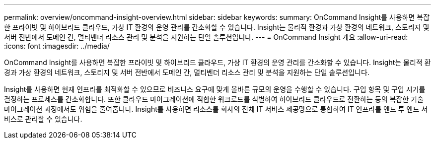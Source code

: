 ---
permalink: overview/oncommand-insight-overview.html 
sidebar: sidebar 
keywords:  
summary: OnCommand Insight를 사용하면 복잡한 프라이빗 및 하이브리드 클라우드, 가상 IT 환경의 운영 관리를 간소화할 수 있습니다. Insight는 물리적 환경과 가상 환경의 네트워크, 스토리지 및 서버 전반에서 도메인 간, 멀티벤더 리소스 관리 및 분석을 지원하는 단일 솔루션입니다. 
---
= OnCommand Insight 개요
:allow-uri-read: 
:icons: font
:imagesdir: ../media/


[role="lead"]
OnCommand Insight를 사용하면 복잡한 프라이빗 및 하이브리드 클라우드, 가상 IT 환경의 운영 관리를 간소화할 수 있습니다. Insight는 물리적 환경과 가상 환경의 네트워크, 스토리지 및 서버 전반에서 도메인 간, 멀티벤더 리소스 관리 및 분석을 지원하는 단일 솔루션입니다.

Insight를 사용하면 현재 인프라를 최적화할 수 있으므로 비즈니스 요구에 맞게 올바른 규모의 운영을 수행할 수 있습니다. 구입 항목 및 구입 시기를 결정하는 프로세스를 간소화합니다. 또한 클라우드 마이그레이션에 적합한 워크로드를 식별하여 하이브리드 클라우드로 전환하는 등의 복잡한 기술 마이그레이션 과정에서도 위험을 줄여줍니다. Insight를 사용하면 리소스를 회사의 전체 IT 서비스 제공망으로 통합하여 IT 인프라를 엔드 투 엔드 서비스로 관리할 수 있습니다.
